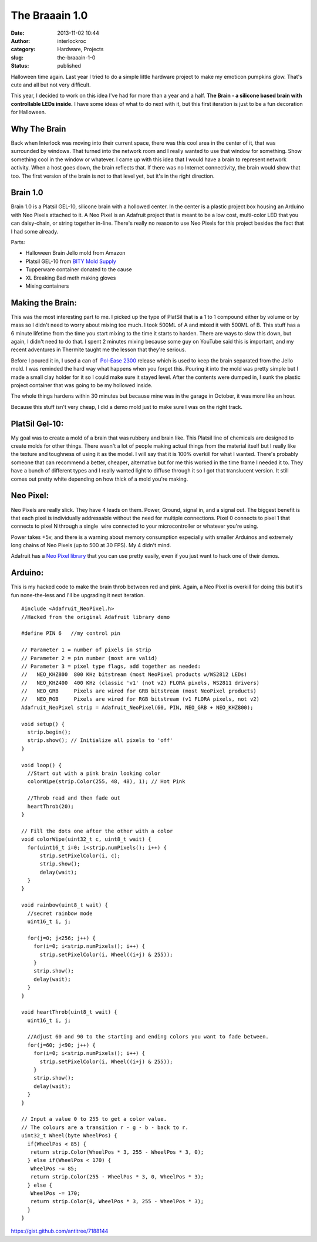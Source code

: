 The Braaain 1.0
###############
:date: 2013-11-02 10:44
:author: interlockroc
:category: Hardware, Projects
:slug: the-braaain-1-0
:status: published

Halloween time again. Last year I tried to do a simple little hardware
project to make my emoticon pumpkins glow. That's cute and all but not
very difficult.

This year, I decided to work on this idea I've had for more than a year
and a half. **The Brain - a silicone based brain with controllable
LEDs inside.** I have some ideas of what to do next with it, but this
first iteration is just to be a fun decoration for Halloween.

|2013-10-27-1[1]|\ |2013-10-27[1]|\ 

 

Why The Brain
=============

Back when Interlock was moving into their current space, there was this
cool area in the center of it, that was surrounded by windows. That
turned into the network room and I really wanted to use that window for
something. Show something cool in the window or whatever. I came up with
this idea that I would have a brain to represent network activity. When
a host goes down, the brain reflects that. If there was no Internet
connectivity, the brain would show that too. The first version of the
brain is not to that level yet, but it's in the right direction.

Brain 1.0
=========

Brain 1.0 is a Platsil GEL-10, silicone brain with a hollowed center. In
the center is a plastic project box housing an Arduino with Neo Pixels
attached to it. A Neo Pixel is an Adafruit project that is meant to be a
low cost, multi-color LED that you can daisy-chain, or string together
in-line. There's really no reason to use Neo Pixels for this project
besides the fact that I had some already.

Parts:

-  Halloween Brain Jello mold from Amazon
-  Platsil GEL-10 from \ `BITY Mold
   Supply <http://www.shop.brickintheyard.com/PlatSil-Gel-10-Pint-Kit-2-Lbs-Gel10U2.htm>`__
-  Tupperware container donated to the cause
-  XL Breaking Bad meth making gloves
-  Mixing containers

Making the Brain:
=================

This was the most interesting part to me. I picked up the type of
PlatSil that is a 1 to 1 compound either by volume or by mass so I
didn't need to worry about mixing too much. I took 500ML of A and mixed
it with 500ML of B. This stuff has a 6 minute lifetime from the time you
start mixing to the time it starts to harden. There are ways to slow
this down, but again, I didn't need to do that. I spent 2 minutes mixing
because some guy on YouTube said this is important, and my recent
adventures in Thermite taught me the lesson that they're serious.

Before I poured it in, I used a can of  `Pol-Ease
2300 <http://www.shop.brickintheyard.com/Pol-Ease-2300-12-Oz-Spray-Can-2300.htm>`__ release
which is used to keep the brain separated from the Jello mold. I was
reminded the hard way what happens when you forget this. Pouring it into
the mold was pretty simple but I made a small clay holder for it so I
could make sure it stayed level. After the contents were dumped in, I
sunk the plastic project container that was going to be my hollowed
inside.

The whole things hardens within 30 minutes but because mine was in the
garage in October, it was more like an hour.

Because this stuff isn't very cheap, I did a demo mold just to make sure
I was on the right track.

|IMG_20131024_1607041[1]|

PlatSil Gel-10:
===============

My goal was to create a mold of a brain that was rubbery and brain like.
This Platsil line of chemicals are designed to create molds for other
things. There wasn't a lot of people making actual things from the
material itself but I really like the texture and toughness of using it
as the model. I will say that it is 100% overkill for what I wanted.
There's probably someone that can recommend a
better, cheaper\ **,** alternative but for me this worked in the time
frame I needed it to. They have a bunch of different types and I really
wanted light to diffuse through it so I got that translucent version. It
still comes out pretty white depending on how thick of a mold you're
making.

|IMG_20131025_1707301[1]|

Neo Pixel:
==========

Neo Pixels are really slick. They have 4 leads on them. Power, Ground,
signal in, and a signal out. The biggest benefit is that each pixel is
individually addressable without the need for multiple connections.
Pixel 0 connects to pixel 1 that connects to pixel N through a single
 wire connected to your microcontroller or whatever you're using.

Power takes +5v, and there is a warning about memory consumption
especially with smaller Arduinos and extremely long chains of Neo Pixels
(up to 500 at 30 FPS). My 4 didn't mind.

Adafruit has a \ `Neo Pixel
library <https://github.com/adafruit/Adafruit_NeoPixel>`__ that you can
use pretty easily, even if you just want to hack one of their demos.

|1060quattro_MED1[1]|

Arduino:
========

This is my hacked code to make the brain throb between red and pink.
Again, a Neo Pixel is overkill for doing this but it's fun none-the-less
and I'll be upgrading it next iteration.

::

    #include <Adafruit_NeoPixel.h>
    //Hacked from the original Adafruit library demo

    #define PIN 6   //my control pin

    // Parameter 1 = number of pixels in strip
    // Parameter 2 = pin number (most are valid)
    // Parameter 3 = pixel type flags, add together as needed:
    //   NEO_KHZ800  800 KHz bitstream (most NeoPixel products w/WS2812 LEDs)
    //   NEO_KHZ400  400 KHz (classic 'v1' (not v2) FLORA pixels, WS2811 drivers)
    //   NEO_GRB     Pixels are wired for GRB bitstream (most NeoPixel products)
    //   NEO_RGB     Pixels are wired for RGB bitstream (v1 FLORA pixels, not v2)
    Adafruit_NeoPixel strip = Adafruit_NeoPixel(60, PIN, NEO_GRB + NEO_KHZ800);

    void setup() {
      strip.begin();
      strip.show(); // Initialize all pixels to 'off'
    }

    void loop() {
      //Start out with a pink brain looking color
      colorWipe(strip.Color(255, 48, 48), 1); // Hot Pink

      //Throb read and then fade out
      heartThrob(20);
    }

    // Fill the dots one after the other with a color
    void colorWipe(uint32_t c, uint8_t wait) {
      for(uint16_t i=0; i<strip.numPixels(); i++) {
          strip.setPixelColor(i, c);
          strip.show();
          delay(wait);
      }
    }

    void rainbow(uint8_t wait) {
      //secret rainbow mode
      uint16_t i, j;

      for(j=0; j<256; j++) {
        for(i=0; i<strip.numPixels(); i++) {
          strip.setPixelColor(i, Wheel((i+j) & 255));
        }
        strip.show();
        delay(wait);
      }
    }

    void heartThrob(uint8_t wait) {
      uint16_t i, j;

      //Adjust 60 and 90 to the starting and ending colors you want to fade between. 
      for(j=60; j<90; j++) {
        for(i=0; i<strip.numPixels(); i++) {
          strip.setPixelColor(i, Wheel((i+j) & 255));
        }
        strip.show();
        delay(wait);
      }
    }

    // Input a value 0 to 255 to get a color value.
    // The colours are a transition r - g - b - back to r.
    uint32_t Wheel(byte WheelPos) {
      if(WheelPos < 85) {
       return strip.Color(WheelPos * 3, 255 - WheelPos * 3, 0);
      } else if(WheelPos < 170) {
       WheelPos -= 85;
       return strip.Color(255 - WheelPos * 3, 0, WheelPos * 3);
      } else {
       WheelPos -= 170;
       return strip.Color(0, WheelPos * 3, 255 - WheelPos * 3);
      }
    }

https://gist.github.com/antitree/7188144

.. |2013-10-27-1[1]| image:: /wp-uploads/2013/11/2013-10-27-11-225x300.jpg
   :class: alignnone size-medium wp-image-1551
   :width: 225px
   :height: 300px
   :target: /wp-uploads/2013/11/2013-10-27-11.jpg
.. |2013-10-27[1]| image:: /wp-uploads/2013/11/2013-10-271-225x300.jpg
   :class: alignnone size-medium wp-image-1555
   :width: 225px
   :height: 300px
   :target: /wp-uploads/2013/11/2013-10-271.jpg
.. |IMG_20131024_1607041[1]| image:: /wp-uploads/2013/11/IMG_20131024_16070411-300x225.jpg
   :class: alignnone size-medium wp-image-1554
   :width: 300px
   :height: 225px
   :target: /wp-uploads/2013/11/IMG_20131024_16070411.jpg
.. |IMG_20131025_1707301[1]| image:: /wp-uploads/2013/11/IMG_20131025_17073011-225x300.jpg
   :class: alignnone size-medium wp-image-1556
   :width: 225px
   :height: 300px
   :target: /wp-uploads/2013/11/IMG_20131025_17073011.jpg
.. |1060quattro_MED1[1]| image:: /wp-uploads/2013/11/1060quattro_MED11-300x231.jpg
   :class: alignnone size-medium wp-image-1557
   :width: 300px
   :height: 231px
   :target: /wp-uploads/2013/11/1060quattro_MED11.jpg

